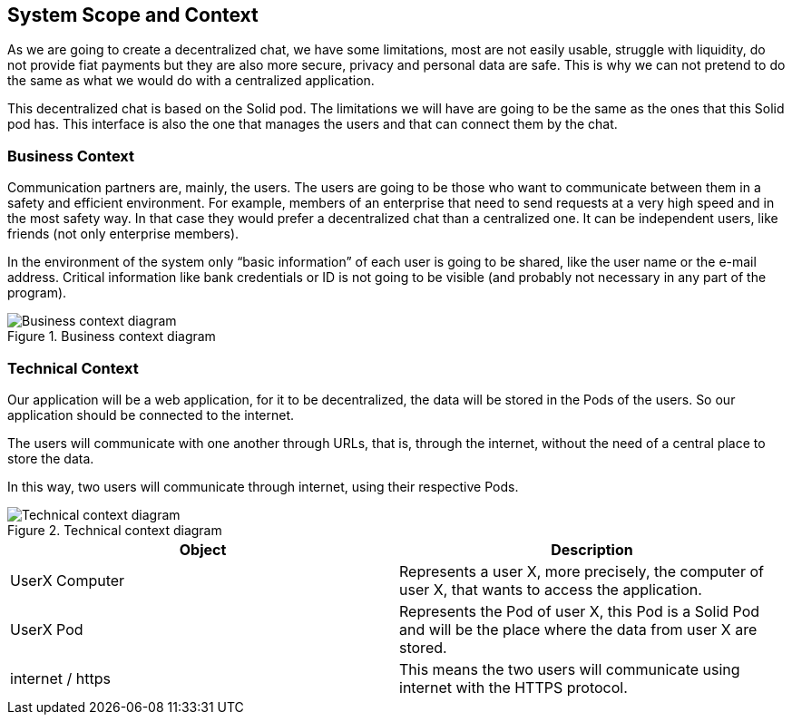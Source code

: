 [[section-system-scope-and-context]]
== System Scope and Context

As we are going to create a decentralized chat, we have some limitations, most are not easily usable, struggle with liquidity, do not provide fiat payments but they are also more secure, privacy and personal data are safe. This is why we can not pretend to do the same as what we would do with a centralized application. 

This decentralized chat is based on the Solid pod. The limitations we will have are going to be the same as the ones that this Solid pod has. This interface is also the one that manages the users and that can connect them by the chat.


=== Business Context

Communication partners are, mainly, the users.
The users are going to be those who want to communicate between them in a safety and efficient environment. For example, members of an enterprise that need to send requests at a very high speed and in the most safety way. In that case they would prefer a decentralized chat than a centralized one.
It can be independent users, like friends (not only enterprise members).


In the environment of the system only “basic information” of each user is going to be shared, like the user name or the e-mail address.
Critical information like bank credentials or ID is not going to be visible (and probably not necessary in any part of the program).

.Business context diagram
image::businessContextDiagram.png[Business context diagram]


=== Technical Context

Our application will be a web application, for it to be decentralized, the data will be stored in the Pods of the users. So our application should be connected to the internet.

The users will communicate with one another through URLs, that is, through the internet, without the need of a central place to store the data.

In this way, two users will communicate through internet, using their respective Pods.

.Technical context diagram
image::technical_diagram.png[Technical context diagram]

|===
|Object |Description

|UserX Computer |Represents a user X, more precisely, the computer of user X, that wants to access the application.

|UserX Pod |Represents the Pod of user X, this Pod is a Solid Pod and will be the place where the data from user X are stored.

|internet / https |This means the two users will communicate using internet with the HTTPS protocol.
|===
